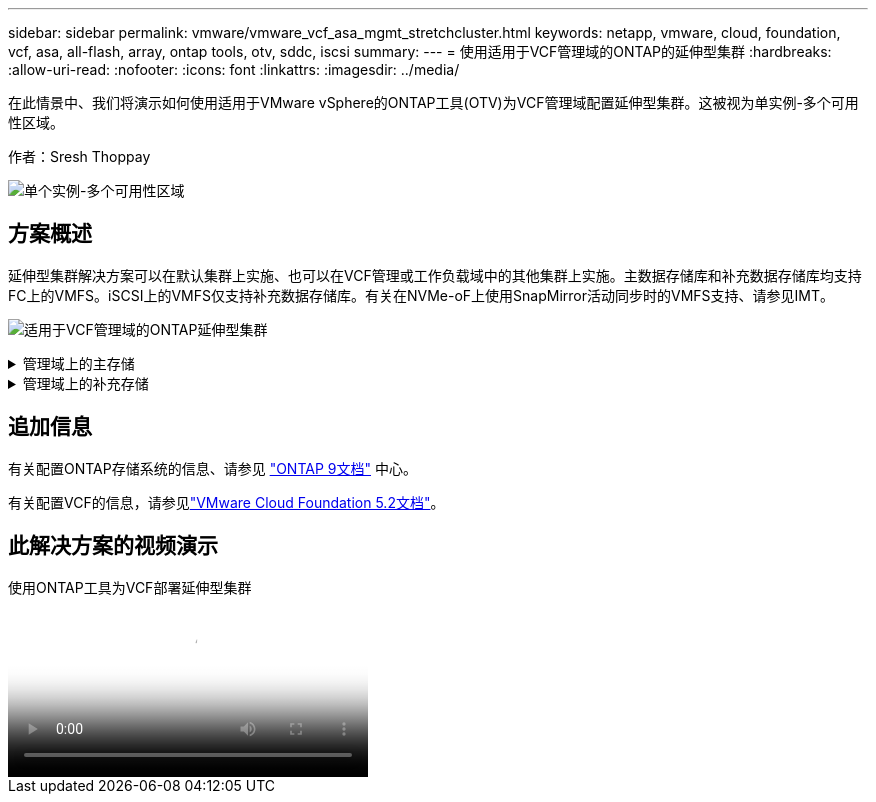 ---
sidebar: sidebar 
permalink: vmware/vmware_vcf_asa_mgmt_stretchcluster.html 
keywords: netapp, vmware, cloud, foundation, vcf, asa, all-flash, array, ontap tools, otv, sddc, iscsi 
summary:  
---
= 使用适用于VCF管理域的ONTAP的延伸型集群
:hardbreaks:
:allow-uri-read: 
:nofooter: 
:icons: font
:linkattrs: 
:imagesdir: ../media/


[role="lead"]
在此情景中、我们将演示如何使用适用于VMware vSphere的ONTAP工具(OTV)为VCF管理域配置延伸型集群。这被视为单实例-多个可用性区域。

作者：Sresh Thoppay

image:vmware_vcf_asa_mgmt_stretchcluster_image01.jpg["单个实例-多个可用性区域"]



== 方案概述

延伸型集群解决方案可以在默认集群上实施、也可以在VCF管理或工作负载域中的其他集群上实施。主数据存储库和补充数据存储库均支持FC上的VMFS。iSCSI上的VMFS仅支持补充数据存储库。有关在NVMe-oF上使用SnapMirror活动同步时的VMFS支持、请参见IMT。

image:vmware_vcf_asa_mgmt_stretchcluster_image02.jpg["适用于VCF管理域的ONTAP延伸型集群"]

.管理域上的主存储
[%collapsible]
====
从VCF 5.2开始、可以使用VCF导入工具在不使用VSAN的情况下部署管理域。VCF导入工具的转换选项允许link:vmware_vcf_convert_fc.html["将现有vCenter部署部署到管理域中"]。vCenter中的所有集群都将成为管理域的一部分。

. 部署vSphere主机
. 在本地数据存储库上部署vCenter Server (vCenter需要同时位于要转换为管理域的vSphere主机上)
. 部署适用于VMware vSphere的ONTAP工具
. 适用于VMware vSphere的Deploy SnapCenter插件(可选)
. 创建数据存储库(应具备FC分区配置)
. 保护vSphere集群
. 将VM迁移到新创建的数据存储库



NOTE: 每当集群扩展或缩减时、都需要在ONTAP工具上更新集群的主机集群关系、以指示对源或目标所做的更改。

====
.管理域上的补充存储
[%collapsible]
====
管理域启动并运行后、可以使用ONTAP工具创建其他数据存储库、从而触发一致性组扩展。


TIP: 如果vSphere集群受到保护、则集群中的所有数据存储库都将受到保护。

如果VCF环境是使用Cloud Builder工具部署的、则要使用iSCSI创建替代存储、请部署ONTAP工具以创建iSCSI数据存储库并保护vSphere集群。


NOTE: 每当集群扩展或缩减时、都需要在ONTAP工具上更新集群的主机集群关系、以指示对源或目标所做的更改。

====


== 追加信息

有关配置ONTAP存储系统的信息、请参见 link:https://docs.netapp.com/us-en/ontap["ONTAP 9文档"] 中心。

有关配置VCF的信息，请参见link:https://techdocs.broadcom.com/us/en/vmware-cis/vcf/vcf-5-2-and-earlier/5-2.html["VMware Cloud Foundation 5.2文档"]。



== 此解决方案的视频演示

.使用ONTAP工具为VCF部署延伸型集群
video::569a91a9-2679-4414-b6dc-b25d00ff0c5a[panopto,width=360]